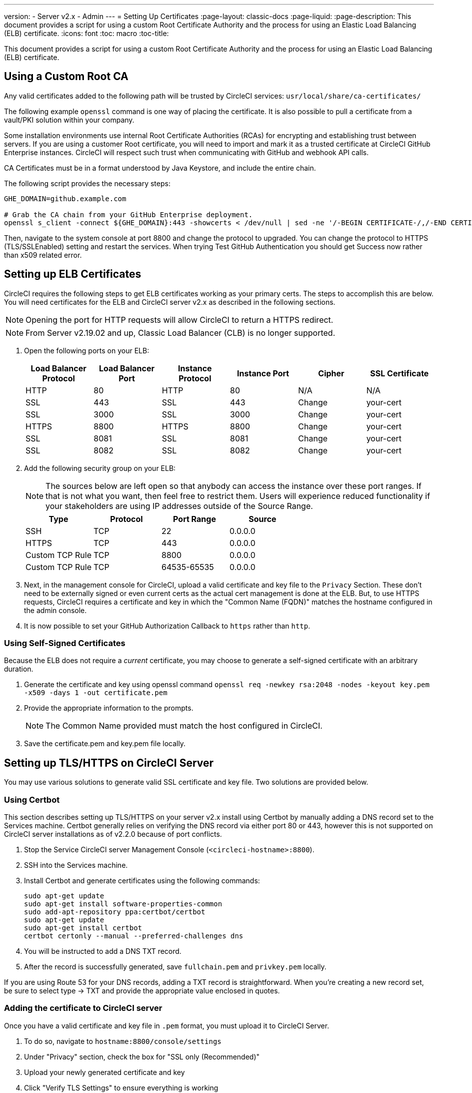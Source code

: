 ---
version:
- Server v2.x
- Admin
---
= Setting Up Certificates
:page-layout: classic-docs
:page-liquid:
:page-description: This document provides a script for using a custom Root Certificate Authority and the process for using an Elastic Load Balancing (ELB) certificate.
:icons: font
:toc: macro
:toc-title:

This document provides a script for using a custom Root Certificate Authority and the process for using an Elastic Load Balancing (ELB) certificate.

toc::[]

== Using a Custom Root CA

Any valid certificates added to the following path will be trusted by CircleCI services: `usr/local/share/ca-certificates/`

The following example `openssl` command is one way of placing the certificate. It is also possible to pull a certificate from a vault/PKI solution within your company.

Some installation environments use internal Root Certificate Authorities (RCAs) for encrypting and establishing trust between servers. If you are using a customer Root certificate, you will need to import and mark it as a trusted certificate at CircleCI GitHub Enterprise instances. CircleCI will respect such trust when communicating with GitHub and webhook API calls.

CA Certificates must be in a format understood by Java Keystore, and include the entire chain.

The following script provides the necessary steps:

```shell
GHE_DOMAIN=github.example.com

# Grab the CA chain from your GitHub Enterprise deployment.
openssl s_client -connect ${GHE_DOMAIN}:443 -showcerts < /dev/null | sed -ne '/-BEGIN CERTIFICATE-/,/-END CERTIFICATE-/p' > /usr/local/share/ca-certificates/ghe.crt
```

Then, navigate to the system console at port 8800 and change the protocol to upgraded. You can change the protocol to HTTPS (TLS/SSLEnabled) setting and restart the services.  When trying Test GitHub Authentication you should get Success now rather than x509 related error.

== Setting up ELB Certificates

CircleCI requires the following steps to get ELB certificates working as your primary certs. The steps to accomplish this are below. You will need certificates for the ELB and CircleCI server v2.x as described in the following sections.

NOTE: Opening the port for HTTP requests will allow CircleCI to return a HTTPS redirect.

NOTE: From Server v2.19.02 and up, Classic Load Balancer (CLB) is no longer supported.

<<<

. Open the following ports on your ELB:
+
[.table.table-striped]
[cols=6*, options="header", stripes=even]
|===
| Load Balancer Protocol
| Load Balancer Port
| Instance Protocol
| Instance Port
| Cipher
| SSL Certificate

| HTTP
| 80
| HTTP
| 80
| N/A
| N/A

| SSL
| 443
| SSL
| 443
| Change
| your-cert

| SSL
| 3000
| SSL
| 3000
| Change
| your-cert

| HTTPS
| 8800
| HTTPS
| 8800
| Change
| your-cert

| SSL
| 8081
| SSL
| 8081
| Change
| your-cert

| SSL
| 8082
| SSL
| 8082
| Change
| your-cert
|===

. Add the following security group on your ELB:
+
NOTE: The sources below are left open so that anybody can access the instance over these port ranges. If that is not what you want, then feel free to restrict them. Users will experience reduced functionality if your stakeholders are using IP addresses outside of the Source Range.

+
[.table.table-striped]
[cols=4*, options="header", stripes=even]
|===
| Type
| Protocol
| Port Range
| Source

| SSH
| TCP
| 22
| 0.0.0.0

| HTTPS
| TCP
| 443
| 0.0.0.0

| Custom TCP Rule
| TCP
| 8800
| 0.0.0.0

| Custom TCP Rule
| TCP
| 64535-65535
| 0.0.0.0
|===

. Next, in the management console for CircleCI, upload a valid certificate and key file to the `Privacy` Section. These don't need to be externally signed or even current certs as the actual cert management is done at the ELB. But, to use HTTPS requests, CircleCI requires a certificate and key in which the "Common Name (FQDN)" matches the hostname configured in the admin console.

. It is now possible to set your GitHub Authorization Callback to `https` rather than `http`.

=== Using Self-Signed Certificates

Because the ELB does not require a _current_ certificate, you may choose to generate a self-signed certificate with an arbitrary duration.

. Generate the certificate and key using openssl command `openssl req -newkey rsa:2048 -nodes -keyout key.pem -x509 -days 1 -out certificate.pem`

. Provide the appropriate information to the prompts.
+
NOTE: The Common Name provided must match the host configured in CircleCI.

. Save the certificate.pem and key.pem file locally.

== Setting up TLS/HTTPS on CircleCI Server

You may use various solutions to generate valid SSL certificate and key file. Two solutions are provided below.

=== Using Certbot

This section describes setting up TLS/HTTPS on your server v2.x install using Certbot by manually adding a DNS record set to the Services machine. Certbot generally relies on verifying the DNS record via either port 80 or 443, however this is not supported on CircleCI server installations as of v2.2.0 because of port conflicts.

. Stop the Service CircleCI server Management Console (`<circleci-hostname>:8800`).

. SSH into the Services machine.

. Install Certbot and generate certificates using the following commands:
+
```shell
sudo apt-get update
sudo apt-get install software-properties-common
sudo add-apt-repository ppa:certbot/certbot
sudo apt-get update
sudo apt-get install certbot
certbot certonly --manual --preferred-challenges dns
```

. You will be instructed to add a DNS TXT record.

. After the record is successfully generated, save `fullchain.pem` and `privkey.pem` locally.

If you are using Route 53 for your DNS records, adding a TXT record is straightforward. When you're creating a new record set, be sure to select type -> TXT and provide the appropriate value enclosed in quotes.

=== Adding the certificate to CircleCI server

Once you have a valid certificate and key file in `.pem` format, you must upload it to CircleCI Server.

. To do so, navigate to `hostname:8800/console/settings`

. Under "Privacy" section, check the box for "SSL only (Recommended)"

. Upload your newly generated certificate and key

. Click "Verify TLS Settings" to ensure everything is working

. Click "Save" at the bottom of the settings page and restart when prompted

Ensure the hostname is properly configured from the Management Console (`<circleci-hostname>:8800`) **and** that the hostname used matches the DNS records associated with the TLS certificates.

Make sure the Auth Callback URL in GitHub/GHE matches the domain name pointing to the Services machine, including the protocol used, for example `**https**://info-tech.io/`.

=== Adding the certificate to Replicated

The Replicated Management Console (`<circleci-hostname>:8800`) runs on a different web server, so you also need to apply the certificate used above for Replicated. To do so, follow these steps:

. Navigate to `<circleci-hostname>:8800/console/settings#tls-key-cert`

. Upload your newly generated certificate and key.

. Click **Save** at the bottom of the page and restart the Replicated UI when prompted.

When the TLS certificate has expired and you can not access the Replicated UI using the domain name, you will still be able to access the Replicated UI using the IP address. Then, you can update the TLS certificate and key from the UI.

Alternatively, you can upload the certificate and key by running the following command on the Services machine, substituting your hostname, path-to-key and path-to-certificate:

```shell
$ sudo replicated console cert set <circleci-hostname> /path/to/key /path/to/cert
$ replicatedctl app stop
$ replicatedctl app start
```
